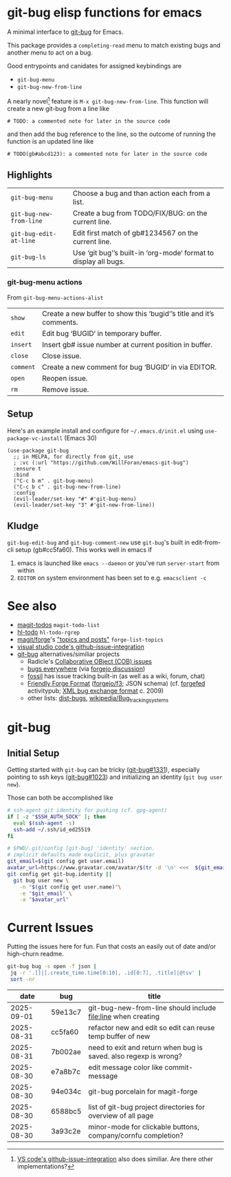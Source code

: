 #+OPTIONS: toc:nil
* git-bug elisp functions for emacs
[[https://melpa.org/#/git-bug][file:https://melpa.org/packages/git-bug-badge.svg]]

#+begin_src elisp :exports results :results drawer
;; get the description from commentary. But we'll have our own usage below. So kill everything after that.
(require 'dash)
(->> (lm-commentary "git-bug.el")
     ; remove "Usage:" and after
     (replace-regexp-in-string "Usage:[[:ascii:][:nonascii:]]*" "" )
     ; link to org-mode
     (replace-regexp-in-string "git-bug (\\(http[^)]*\\))" "[[\\1][git-bug]] for Emacs"))

#+end_src

#+RESULTS:
:results:
A minimal interface to [[https://github.com/git-bug/][git-bug]] for Emacs.

This package provides a =completing-read= menu to match existing bugs
and another menu to act on a bug.

Good entrypoints and canidates for assigned keybindings are
  * =git-bug-menu=
  * =git-bug-new-from-line=

:end:



A nearly novel[fn:1] feature is =M-x git-bug-new-from-line=. This function will create a new git-bug from a line like
#+begin_src
# TODO: a commented note for later in the source code
#+end_src
and then add the bug reference to the line, so the outcome of running the function is an updated line like
#+begin_src
# TODO(gb#abcd123): a commented note for later in the source code
#+end_src


[[file:doc/demo-inline.gif]]
[[file:doc/demo-menu-close.gif]]

[fn:1] [[https://code.visualstudio.com/blogs/2020/05/06/github-issues-integration#_creating-an-issue-from-anywhere][VS code's github-issue-integration]] also does similiar. Are there other implementations?

** Highlights
#+begin_src elisp :exports results :output results table
  ;; (load-file "git-bug.el")
  (defun doc-one-line (func) (replace-regexp-in-string "\n.*" "" (documentation func)))
  (setq doclist
        '(git-bug-menu
          git-bug-new-from-line
          git-bug-edit-at-line
          git-bug-ls
          ))
  (mapcar (lambda (func)
            (format "=%s=|%s\n"
                    (symbol-name func)
                    (doc-one-line func)))
          doclist)
#+end_src

#+RESULTS:
| =git-bug-menu=          | Choose a bug and than action each from a list.                  |
| =git-bug-new-from-line= | Create a bug from TODO/FIX/BUG: on the current line.            |
| =git-bug-edit-at-line=  | Edit first match of gb#1234567 on the current line.             |
| =git-bug-ls=            | Use ‘git bug‘’s built-in ‘org-mode‘ format to display all bugs. |

*** git-bug-menu actions
From  ~git-bug-menu-actions-alist~
#+begin_src elisp :exports results :output results table
  (mapcar (lambda (kv)
            (format "=%s=|%s\n"
                    (car kv)
                    (doc-one-line (cdr kv))))
          git-bug-menu-actions-alist)
#+end_src

#+RESULTS:
| =show=    | Create a new buffer to show this ‘bugid‘’s title and it’s comments. |
| =edit=    | Edit bug ‘BUGID‘ in temporary buffer.                               |
| =insert=  | Insert gb# issue number at current position in buffer.              |
| =close=   | Close issue.                                                        |
| =comment= | Create a new comment for bug ‘BUGID‘ in via EDITOR.                 |
| =open=    | Reopen issue.                                                       |
| =rm=      | Remove issue.                                                       |

** Setup

Here's an example install and configure for =~/.emacs.d/init.el= using =use-package-vc-install= (Emacs 30)
#+begin_src elisp :eval never
(use-package git-bug
  ;; in MELPA, for directly from git, use
  ; :vc (:url "https://github.com/WillForan/emacs-git-bug")
  :ensure t
  :bind
  ("C-c b m" . git-bug-menu)
  ("C-c b c" . git-bug-new-from-line)
  :config
  (evil-leader/set-key "#" #'git-bug-menu)
  (evil-leader/set-key "3" #'git-new-from-line))
#+end_src

** Kludge

=git-bug-edit-bug= and =git-bug-comment-new= use ~git-bug~'s built in edit-from-cli setup (gb#cc5fa60). This works well in emacs if
  1. emacs is launched like =emacs --daemon= or you've run =server-start= from within
  2. =EDITOR= on system environment has been set to e.g. ~emacsclient -c~

* See also
 * [[https://github.com/alphapapa/magit-todos][magit-todos]] =magit-todo-list=
 * [[https://github.com/tarsius/hl-todo][hl-todo]] =hl-todo-rgrep=
 * [[https://github.com/magit/forge][magit/forge]]'s [[https://magit.vc/manual/forge/Creating-Topics-and-Posts.html]["topics and posts"]] =forge-list-topics=
 * [[https://code.visualstudio.com/blogs/2020/05/06/github-issues-integration#_creating-an-issue-from-anywhere][visual studio code's github-issue-integration]]
 * [[https://github.com/git-bug/][git-bug]] alternatives/similiar projects
   * Radicle's [[https://radicle.xyz/guides/user#working-with-issues][Collaborative OBject (COB) issues]]
   * [[https://gitlab.com/bugseverywhere/bugseverywhere][bugs everywhere]] (via [[https://codeberg.org/forgejo/forgejo/issues/2629][forgejo discussion]])
   * [[https://fossil-scm.org/][fossil]] has issue tracking built-in (as well as a wiki, forum, chat)
   * [[https://f3.forgefriends.org/][Friendly Forge Format]] ([[https://code.forgejo.org/f3][forgejo/f3]]; JSON schema) (cf. [[https://forgefed.org/][forgefed]] activitypub; [[https://blog.liw.fi/posts/bug-exchange-format/][XML bug exchange format]] c. 2009)
   * other lists: [[https://dist-bugs.branchable.com/software/][dist-bugs]], [[https://en.wikipedia.org/wiki/Template:Bug_tracking_systems][wikipedia/Bug_tracking_systems]]

* git-bug

** Initial Setup
Getting started with =git-bug= can be tricky ([[https://github.com/git-bug/git-bug/issues/1331][git-bug#1331]]), especially pointing to ssh keys ([[https://github.com/git-bug/git-bug/issues/1023][git-bug#1023]]) and initializing an identity (=git bug user new=).

Those can both be accomplished like
#+begin_src bash :eval never
# ssh-agent git identity for pushing (cf. gpg-agent)
if [ -z "$SSH_AUTH_SOCK" ]; then
  eval $(ssh-agent -s)
  ssh-add ~/.ssh/id_ed25519
fi

# $PWD/.git/config [git-bug] 'identity' section.
# implicit defaults made explicit, plus gravatar
git_email=$(git config get user.email)
avatar_url=https://www.gravatar.com/avatar/$(tr -d '\n' <<<  ${git_email,,} | sha256sum | cut -f1 -d' ')
git config get git-bug.identity ||
  git bug user new \
    -n "$(git config get user.name)"\
    -e "$git_email" \
    -a "$avatar_url"
#+end_src


* Current Issues
Putting the issues here for fun. Fun that costs an easily out of date and/or high-churn readme.

#+begin_src bash :colnames '(date bug title) :exports both
  git-bug bug -s open -f json |
   jq -r '.[]|[.create_time.time[0:10], .id[0:7], .title]|@tsv' |
   sort -nr
#+end_src

#+RESULTS:
|       date | bug     | title                                                            |
|------------+---------+------------------------------------------------------------------|
| 2025-09-01 | 59e13c7 | git-bug-new-from-line should include file:line when creating     |
| 2025-08-31 | cc5fa60 | refactor new and edit so edit can reuse temp buffer of new       |
| 2025-08-31 | 7b002ae | need to exit and return when bug is saved. also regexp is wrong? |
| 2025-08-30 | e7a8b7c | edit message color like commit-message                           |
| 2025-08-30 | 94e034c | git-bug porcelain for magit-forge                                |
| 2025-08-30 | 6588bc5 | list of git-bug project directories for overview of all page     |
| 2025-08-30 | 3a93c2e | minor-mode for clickable buttons, company/cornfu completion?     |
